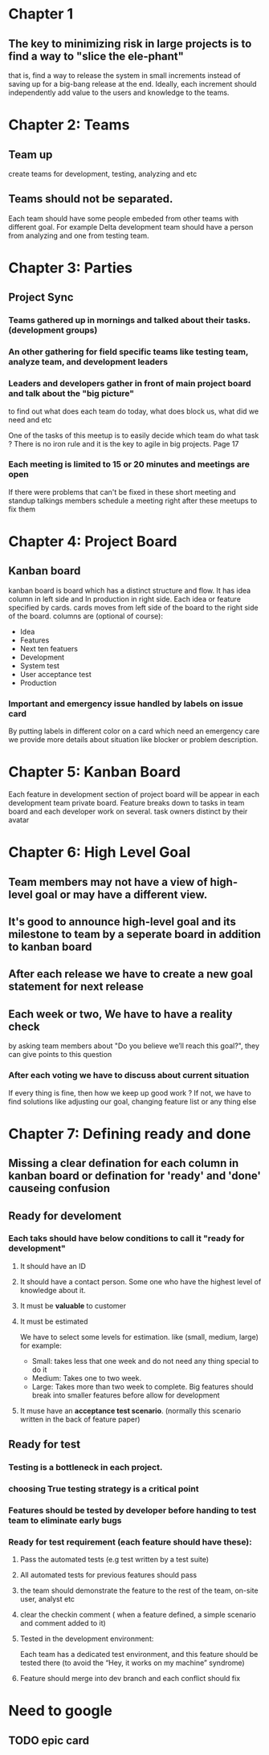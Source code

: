 #+LATEX_CLASS: article
#+LATEX_CLASS_OPTIONS: [a4paper]
#+LATEX_HEADER: \usepackage{xyz}

* Chapter 1
** The key to minimizing risk in large projects is to find a way to "slice the ele-phant"
   that is, find a way to release the system in small increments instead
   of saving up for a big-bang release at the end. Ideally, each increment should
   independently add value to the users and knowledge to the teams.
* Chapter 2: Teams
** Team up
   create teams for development, testing, analyzing and etc
** Teams should not be separated.
   Each team should have some people embeded from other teams with different goal.
   For example Delta development team should have a person from analyzing and one from
   testing team.
* Chapter 3: Parties
** Project Sync
*** Teams gathered up in mornings and talked about their tasks. (development groups)
*** An other gathering for field specific teams like testing team, analyze team, and development leaders
*** Leaders and developers gather in front of main project board and talk about the "big picture"
    to find out what does each team do today, what does block us, what did we need and etc

    One of the tasks of this meetup is to easily decide which team do what task ?
    There is no iron rule and it is the key to agile in big projects. Page 17
*** Each meeting is limited to 15 or 20 minutes and meetings are open
    If there were problems that can't be fixed in these short meeting and standup talkings
    members schedule a meeting right after these meetups to fix them

* Chapter 4: Project Board
** Kanban board
   kanban board is board which has a distinct structure and flow.
   It has idea column in left side and In production in right side.
   Each idea or feature specified by cards.
   cards moves from left side of the board to the right side of the board.
   columns are (optional of course):
   - Idea
   - Features
   - Next ten featuers
   - Development
   - System test
   - User acceptance test
   - Production
*** Important and emergency issue handled by labels on issue card
    By putting labels in different color on a card which need an
    emergency care we provide more details about situation like
    blocker or problem  description.

* Chapter 5: Kanban Board
  Each feature in development section of project board will be appear
  in each development team private board. Feature breaks down to tasks
  in team board and each developer work on several. task owners distinct by
  their avatar
* Chapter 6: High Level Goal
** Team members may not have a view of high-level goal or may have a different view.
** It's good to announce high-level goal and its milestone to team by a seperate board in addition to kanban board
** After each release we have to create a new goal statement for next release
** Each week or two, We have to have a reality check
   by asking team members about "Do you believe we’ll reach this goal?", they can give points to this question
*** After each voting we have to discuss about current situation
    If every thing is fine, then how we keep up good work ?
    If not, we have to find solutions like adjusting our goal, changing feature list or any thing else

* Chapter 7: Defining ready and done
** Missing a clear defination for each column in kanban board or defination for 'ready' and 'done' causeing confusion
** Ready for develoment
*** Each taks should have below conditions to call it "ready for development"
**** It should have an ID
**** It should have a contact person. Some one who have the highest level of knowledge about it.
**** It must be *valuable* to customer
**** It must be estimated
     We have to select some levels for estimation. like (small, medium, large)
     for example:
     - Small: takes less that one week and do not need any thing special to do it
     - Medium: Takes one to two week.
     - Large: Takes more than two week to complete. Big features should break into smaller features
              before allow for development
**** It muse have an *acceptance test scenario*. (normally this scenario written in the back of feature paper)
** Ready for test
*** Testing is a bottleneck in each project.
*** choosing True testing strategy is a critical point
*** Features should be tested by developer before handing to test team to eliminate early bugs
*** Ready for test requirement (each feature should have these):
**** Pass the automated tests (e.g test written by a test suite)
**** All automated tests for previous features should pass
**** the team should demonstrate the feature to the rest of the team, on-site user, analyst etc
**** clear the checkin comment ( when a feature defined, a simple scenario and comment added to it)
**** Tested in the development environment:
     Each team has a dedicated test
     environment, and this feature should be tested there (to avoid the “Hey,
     it works on my machine” syndrome)
**** Feature should merge into dev branch and each conflict should fix

* Need to google
** TODO epic card
